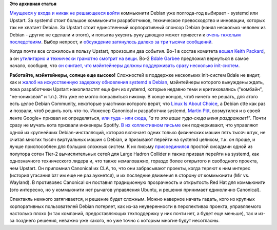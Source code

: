 .. title: Растет недовольство нерешительностью Debian Technical Committee
.. slug: Растет-недовольство-нерешительностью-debian-technical-committee
.. date: 2014-01-18 01:49:23
.. tags:
.. category:
.. link:
.. description:
.. type: text
.. author: Peter Lemenkov

**Это архивная статья**


`Мнущееся у входа и никак не решающееся
войти </content/Печальные-новости-о-debian>`__ коммьюнити Debian уже
полгода-год выбирает - systemd или Upstart. За systemd стоит большое
коммьюнити разработчиков, техническое превосходство и инновации, которых
так не хватает Debian. За Upstart стоит единственный корпоративный
спонсор Debian (нанял несколько человек из Debian - другие не сделали и
этого), и попытка укусить руку дающую может привести к `очень
тяжелым <https://www.linux.org.ru/news/bsd/10060466>`__
`последствиям <https://www.linux.org.ru/news/bsd/10060644>`__. Выбор
непрост, и `обсуждение затянулось далеко за три тысячи
сообщений <http://bugs.debian.org/cgi-bin/bugreport.cgi?bug=727708>`__.

Когда почти все сложилось в пользу Upstart, произошли два события. Во-1
в состав комитета `вошел Keith
Packard </content/Новости-systemd-за-прошедший-месяц-полтора>`__, а он
`утилитарно и технически грамотно смотрит на
вещи </content/systemd-и-wayland>`__. Во-2 `Bdale
Garbee <https://en.wikipedia.org/wiki/Bdale_Garbee>`__ предложил
вернуться в самое начало, сообщив, что `он считает, что мэйнтейнеры
должны поддерживать сразу несколько
init-систем <http://bugs.debian.org/cgi-bin/bugreport.cgi?msg=3220;bug=727708>`__.

|image0|
**Работайте, мэйнтейнеры, солнце еще высоко!**
Сложностей в поддержке нескольких init-систем Bdale не видит, как и
`жалоб на искусственную задержку обновления systemd в
Debian <https://lists.debian.org/debian-ctte/2013/12/msg00306.html>`__,
мэйнтейнеры которого вынуждены ждать, пока разработчики Upstart
накопипастят еще фич из systemd, которые недавно теми и критиковались
("комбайн", "не-юниксвэй" и т.п.).
Это уже не могло понравиться никому. В конце концов, чтоб ничего не
решать, для этого есть целое Debian Community, некоторые участники
которого верят, что `Linux Is About
Choice <http://islinuxaboutchoice.com/>`__, а Debian ctte как раз и
позвали, чтоб решить хоть что-то. Инженер Canonical и разработчик
systemd, `Martin
Pitt <https://plus.google.com/107564545827215425270/about>`__,
возмутился и в своей ленте Google+ призвал их определяться, `или туда -
или
сюда <https://plus.google.com/107564545827215425270/posts/PiX3Y9mmNs3>`__,
*"а то это ваше туда-сюда меня раздражает!"*.
Почти сразу не мучать кота призвали инженеры Spotify. `В их коллективном
письме <http://bugs.debian.org/cgi-bin/bugreport.cgi?msg=3546;bug=727708>`__
они подчеркивают, что управляют одной из крупнейших Debian-инсталляций,
которая включает одних только физических машин пять тысяч штук, не
считая многих тысяч виртуальных машин с Debian, и призывают перейти на
systemd целиком, т.к. он проще, и лучше приспособлен для больших сложных
систем. К их письму
`присоединился <http://bugs.debian.org/cgi-bin/bugreport.cgi?msg=3571;bug=727708>`__
простой сисадмин одной из полутора сотен Tier-2 вычислительных сетей для
Large Hadron Collider и также призвал перейти на systemd, как
однозначного технического лидера и, что также немаловажно, гораздо более
открытого и свободного проекта, чем Upstart. Он припомнил Canonical их
CLA, то, что они забрасывают проекты, когда теряют к ним интерес
(история угасания bzr им еще не раз аукнется), и их последние движения в
сторону от коммьюнити (Mir vs. Wayland). В противовес Canonical он
поставил традиционную прозрачность и открытость Red Hat для коммьюнити
(это интересно, но у коммьюнити нет рычагов управления Ubuntu, и решения
принимает единолично Canonical).

Спектакль немного затягивается, и решение будет сложным. Можно наверное
начать гадать, кого из крупных корпоративных пользователей Debian
потеряет, как из-за неуверенности в перспективах проекта, управляемого
настолько плохо (и так компаний, предоставляющих техподдержку у них
почти нет, а будет еще меньше), так и из-за позднего решения, неважно
уже какого, но уже точно с которым многие будут несогласны.


.. |image0| image:: http://raphaelhertzog.com/files/2011/03/bdale.jpg
   :width: 300px
   :target: https://en.wikipedia.org/wiki/Bdale_Garbee
